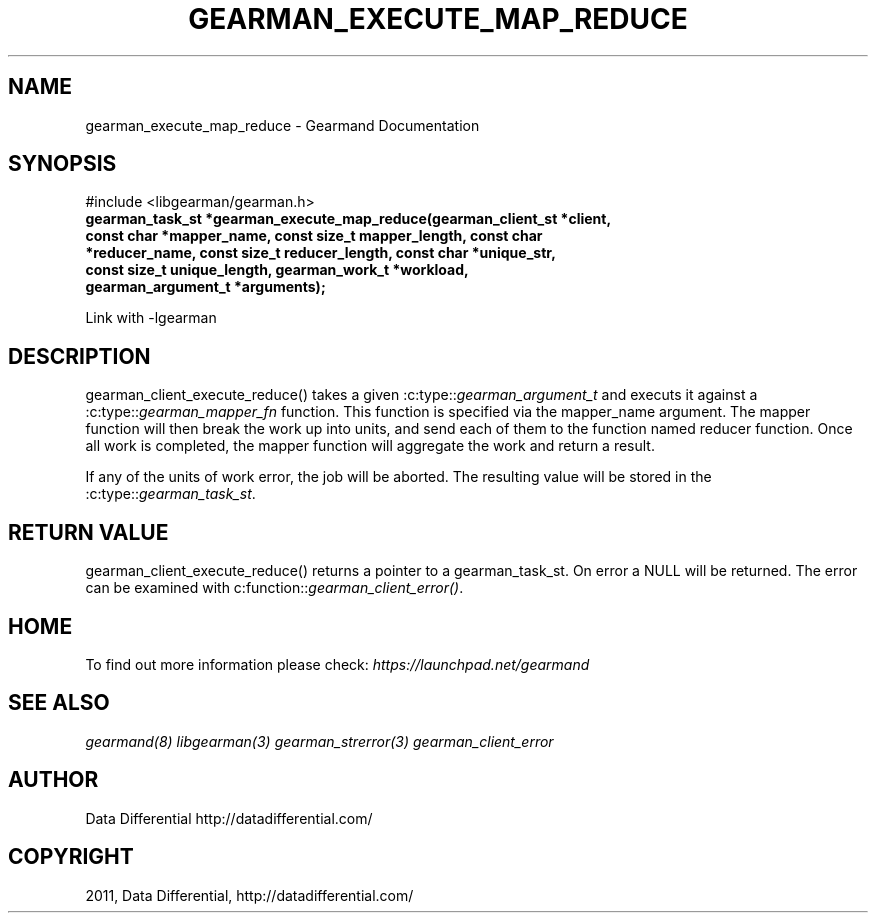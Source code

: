 .TH "GEARMAN_EXECUTE_MAP_REDUCE" "3" "June 09, 2011" "0.21" "Gearmand"
.SH NAME
gearman_execute_map_reduce \- Gearmand Documentation
.
.nr rst2man-indent-level 0
.
.de1 rstReportMargin
\\$1 \\n[an-margin]
level \\n[rst2man-indent-level]
level margin: \\n[rst2man-indent\\n[rst2man-indent-level]]
-
\\n[rst2man-indent0]
\\n[rst2man-indent1]
\\n[rst2man-indent2]
..
.de1 INDENT
.\" .rstReportMargin pre:
. RS \\$1
. nr rst2man-indent\\n[rst2man-indent-level] \\n[an-margin]
. nr rst2man-indent-level +1
.\" .rstReportMargin post:
..
.de UNINDENT
. RE
.\" indent \\n[an-margin]
.\" old: \\n[rst2man-indent\\n[rst2man-indent-level]]
.nr rst2man-indent-level -1
.\" new: \\n[rst2man-indent\\n[rst2man-indent-level]]
.in \\n[rst2man-indent\\n[rst2man-indent-level]]u
..
.\" Man page generated from reStructeredText.
.
.SH SYNOPSIS
.sp
#include <libgearman/gearman.h>
.INDENT 0.0
.TP
.B gearman_task_st *gearman_execute_map_reduce(gearman_client_st *client, const char *mapper_name, const size_t mapper_length, const char *reducer_name, const size_t reducer_length, const char *unique_str, const size_t unique_length, gearman_work_t *workload, gearman_argument_t *arguments);
.UNINDENT
.sp
Link with \-lgearman
.SH DESCRIPTION
.sp
gearman_client_execute_reduce() takes a given :c:type::\fIgearman_argument_t\fP and executs it against a :c:type::\fIgearman_mapper_fn\fP function. This function is specified via the
mapper_name argument. The mapper function will then break the work up into units, and send each of them to the function named reducer function. Once all work is completed, the mapper function will aggregate the work and return a result.
.sp
If any of the units of work error, the job will be aborted. The resulting value will be stored in the :c:type::\fIgearman_task_st\fP.
.SH RETURN VALUE
.sp
gearman_client_execute_reduce() returns a pointer to a gearman_task_st. On error a NULL will be returned. The error can be examined with c:function::\fIgearman_client_error()\fP.
.SH HOME
.sp
To find out more information please check:
\fI\%https://launchpad.net/gearmand\fP
.SH SEE ALSO
.sp
\fIgearmand(8)\fP \fIlibgearman(3)\fP \fIgearman_strerror(3)\fP \fIgearman_client_error\fP
.SH AUTHOR
Data Differential http://datadifferential.com/
.SH COPYRIGHT
2011, Data Differential, http://datadifferential.com/
.\" Generated by docutils manpage writer.
.\" 
.
